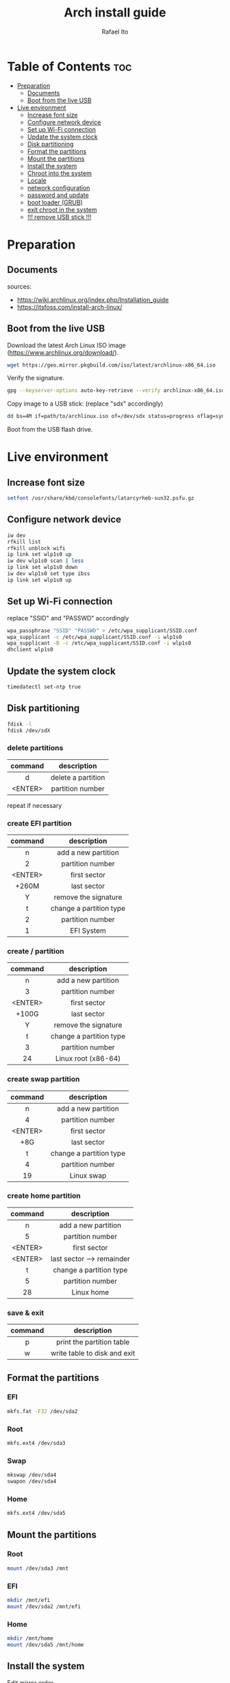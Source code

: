 #+TITLE: Arch install guide
#+AUTHOR: Rafael Ito
#+PROPERTY: header-args :tangle install-ext4.sh
#+DESCRIPTION: Arch install guide for ext4 file systems
#+STARTUP: showeverything
#+auto_tangle: t

* Table of Contents :toc:
- [[#preparation][Preparation]]
  - [[#documents][Documents]]
  - [[#boot-from-the-live-usb][Boot from the live USB]]
- [[#live-environment][Live environment]]
  - [[#increase-font-size][Increase font size]]
  - [[#configure-network-device][Configure network device]]
  - [[#set-up-wi-fi-connection][Set up Wi-Fi connection]]
  - [[#update-the-system-clock][Update the system clock]]
  - [[#disk-partitioning][Disk partitioning]]
  - [[#format-the-partitions][Format the partitions]]
  - [[#mount-the-partitions][Mount the partitions]]
  - [[#install-the-system][Install the system]]
  - [[#chroot-into-the-system][Chroot into the system]]
  - [[#locale][Locale]]
  - [[#network-configuration][network configuration]]
  - [[#password-and-update][password and update]]
  - [[#boot-loader-grub][boot loader (GRUB)]]
  - [[#exit-chroot-in-the-system][exit chroot in the system]]
  - [[#-remove-usb-stick-][!!! remove USB stick !!!]]

* Preparation
** Documents
sources:
- https://wiki.archlinux.org/index.php/Installation_guide
- https://itsfoss.com/install-arch-linux/
** Boot from the live USB
Download the latest Arch Linux ISO image (https://www.archlinux.org/download/).
#+begin_src sh
wget https://geo.mirror.pkgbuild.com/iso/latest/archlinux-x86_64.iso
#+end_src

Verify the signature.
#+begin_src sh
gpg --keyserver-options auto-key-retrieve --verify archlinux-x86_64.iso.sig
#+end_src

Copy image to a USB stick: (replace "sdx" accordingly)
#+begin_src sh
dd bs=4M if=path/to/archlinux.iso of=/dev/sdx status=progress oflag=sync
#+end_src

Boot from the USB flash drive.
* Live environment
** Increase font size
#+begin_src sh
setfont /usr/share/kbd/consolefonts/latarcyrheb-sun32.psfu.gz
#+end_src
** Configure network device
#+begin_src sh
iw dev
rfkill list
rfkill unblock wifi
ip link set wlp1s0 up
iw dev wlp1s0 scan | less
ip link set wlp1s0 down
iw dev wlp1s0 set type ibss
ip link set wlp1s0 up
#+end_src
** Set up Wi-Fi connection
replace "SSID" and "PASSWD" accordingly
#+begin_src sh
wpa_passphrase "SSID" "PASSWD" > /etc/wpa_supplicant/SSID.conf
wpa_supplicant -c /etc/wpa_supplicant/SSID.conf -i wlp1s0
wpa_supplicant -B -c /etc/wpa_supplicant/SSID.conf -i wlp1s0
dhclient wlp1s0
#+end_src
** Update the system clock
#+begin_src sh
timedatectl set-ntp true
#+end_src
** Disk partitioning
#+begin_src sh
fdisk -l
fdisk /dev/sdX
#+end_src
*** delete partitions
|---------+--------------------|
|   <c>   |        <c>         |
| command |    description     |
|---------+--------------------|
|    d    | delete a partition |
| <ENTER> |  partition number  |
|---------+--------------------|
repeat if necessary
*** create EFI partition
|---------+-------------------------|
|   <c>   |           <c>           |
| command |       description       |
|---------+-------------------------|
|    n    |   add a new partition   |
|    2    |    partition number     |
| <ENTER> |      first sector       |
|  +260M  |       last sector       |
|    Y    |  remove the signature   |
|---------+-------------------------|
|    t    | change a partition type |
|    2    |    partition number     |
|    1    |       EFI System        |
|---------+-------------------------|
# update 05/2021: EFI partition type "ef"
*** create / partition
|---------+-------------------------|
|   <c>   |           <c>           |
| command |       description       |
|---------+-------------------------|
|    n    |   add a new partition   |
|    3    |    partition number     |
| <ENTER> |      first sector       |
|  +100G  |       last sector       |
|    Y    |  remove the signature   |
|---------+-------------------------|
|    t    | change a partition type |
|    3    |    partition number     |
|   24    |   Linux root (x86-64)   |
|---------+-------------------------|
# update 05/2021: Linux root (x86-64) "83"
# update 07/2022: Linux root (x86-64) "23"
*** create swap partition
|---------+-------------------------|
|   <c>   |           <c>           |
| command |       description       |
|---------+-------------------------|
|    n    |   add a new partition   |
|    4    |    partition number     |
| <ENTER> |      first sector       |
|   +8G   |       last sector       |
|---------+-------------------------|
|    t    | change a partition type |
|    4    |    partition number     |
|   19    |       Linux swap        |
|---------+-------------------------|
# update 05/2021: Linux swap "82"
*** create home partition
|---------+---------------------------|
|   <c>   |            <c>            |
| command |        description        |
|---------+---------------------------|
|    n    |    add a new partition    |
|    5    |     partition number      |
| <ENTER> |       first sector        |
| <ENTER> | last sector --> remainder |
|---------+---------------------------|
|    t    |  change a partition type  |
|    5    |     partition number      |
|   28    |        Linux home         |
|---------+---------------------------|
# update 05/2021: Linux home "83"
*** save & exit
|---------+------------------------------|
|   <c>   |             <c>              |
| command |         description          |
|---------+------------------------------|
|    p    |  print the partition table   |
|    w    | write table to disk and exit |
|---------+------------------------------|
** Format the partitions
*** EFI
#+begin_src sh
mkfs.fat -F32 /dev/sda2
#+end_src
*** Root
#+begin_src sh
mkfs.ext4 /dev/sda3
#+end_src
*** Swap
#+begin_src sh
mkswap /dev/sda4
swapon /dev/sda4
#+end_src
*** Home
#+begin_src sh
mkfs.ext4 /dev/sda5
#+end_src
** Mount the partitions
*** Root
#+begin_src sh
mount /dev/sda3 /mnt
#+end_src
*** EFI
#+begin_src sh
mkdir /mnt/efi
mount /dev/sda2 /mnt/efi
#+end_src
*** Home
#+begin_src sh
mkdir /mnt/home
mount /dev/sda5 /mnt/home
#+end_src
** Install the system
Edit mirror order.
#+begin_src sh
vi /etc/pacman.d/mirrorlist
pacstrap /mnt base base-devel
#+end_src

Generate fstab.
#+begin_src sh
genfstab -U /mnt >> /mnt/etc/fstab
#+end_src
** Chroot into the system
Change root into the new system
#+begin_src sh
arch-chroot /mnt
#+end_src

Set time zone.
#+begin_src sh
ln -sf /usr/share/zoneinfo/Brazil/East /etc/localtime
#+end_src

Set the hardware clock.
#+begin_src sh
hwclock --systohc
#+end_src
** Locale
Edit locale file.
#+begin_src sh
vi /etc/locale.gen
#+end_src

Uncomment the following locales.
#+begin_src comment
en_US.UTF-8 UTF-8
pt_br_US.UTF-8 UTF-8
#+end_src

Generate uncommented locales.
#+begin_src sh
locale-gen
#+end_src

Create the locale.conf file.
#+begin_src sh
vi /etc/locale.conf
#+end_src

Set the LANG variable accordingly.
#+begin_src comment
LANG=en_US.UTF-8
#+end_src
** network configuration
Edit hostname.
#+begin_src sh
echo Y2P-ArchLinux >> /etc/hostname
#+end_src

Add matching entries to hosts.
#+begin_src sh
vi /etc/hosts
#+end_src

#+begin_src comment
127.0.0.1   localhost
::1	        localhost
127.0.1.1   Y2P-ArchLinux.localdomain  Y2P-ArchLinux
#+end_src

Enable DHCP and install wireless packages.
#+begin_src sh
systemctl enable dhcpcd
pacman -S iw wpa_supplicant
#+end_src
** password and update
Set root password and update the system.
#+begin_src sh
passwd
pacman -Syu
#+end_src
** boot loader (GRUB)
#+begin_src sh
pacman -S grub efibootmgr
grub-install --efi-directory=/efi
grub-mkconfig -o /boot/grub/grub.cfg
#+end_src
** exit chroot in the system
Exit chroot environment, unmount partitions and reboot.
#+begin_src sh
exit
umount -R /mnt
reboot
#+end_src
** !!! remove USB stick !!!
